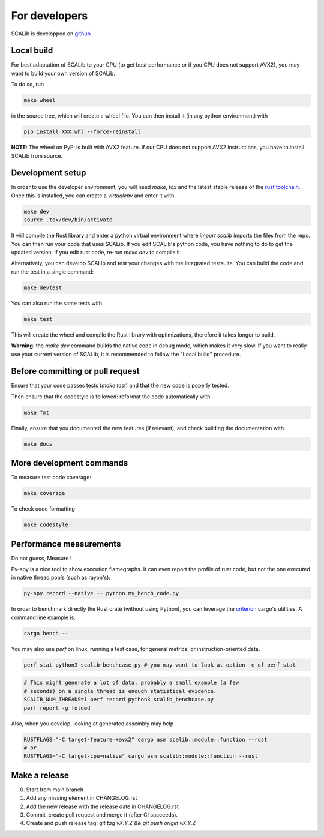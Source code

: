 For developers
==============

SCALib is developped on github_.

.. _github: https://github.com/simple-crypto/SCALib

Local build
-----------

For best adaptation of SCALib to your CPU (to get best performance or if you
CPU does not support AVX2), you may want to build your own version of SCALib.

To do so, run

.. code-block::
    
    make wheel

in the source tree, which will create a wheel file.
You can then install it (in any python environment) with 

.. code-block::

    pip install XXX.whl --force-reinstall 

**NOTE**: The wheel on PyPi is built with AVX2 feature. If our CPU does not
support AVX2 instructions, you have to install SCALib from source. 

Development setup
-----------------

In order to use the developer environment, you will need `make`, `tox` and the
latest stable release of the `rust toolchain <https://rustup.rs/>`_. Once this is installed, you can
create a `virtualenv` and enter it with

.. code-block::

    make dev
    source .tox/dev/bin/activate

It will compile the Rust library and enter a python virtual environment where
`import scalib` imports the files from the repo.
You can then run your code that uses SCALib. If you edit SCALib's python code,
you have nothing to do to get the updated version. If you edit rust code,
re-run `make dev` to compile it.

Alternatively, you can develop SCALib and test your changes with the integrated
testsuite.
You can build the code and run the test in a single command:

.. code-block::
    
    make devtest
    
You can also run the same tests with 

.. code-block::

    make test

This will create the wheel and compile the Rust library with optimizations,
therefore it takes longer to build.

**Warning**: the `make dev` command builds the native code in debug mode, which
makes it very slow. If you want to really use your current version of SCALib,
it is recommended to follow the "Local build" procedure.

Before committing or pull request
---------------------------------

Ensure that your code passes tests (`make test`) and that the new code is
poperly tested.

Then ensure that the codestyle is followed: reformat the code automatically with

.. code-block::
 
    make fmt

Finally, ensure that you documented the new features (if relevant), and check
building the documentation with

.. code-block::
 
    make docs

More development commands
-------------------------

To measure test code coverage:

.. code-block::

    make coverage

To check code formatting

.. code-block::

    make codestyle

Performance measurements
------------------------

Do not guess, Measure !

Py-spy is a nice tool to show execution flamegraphs. It can even report the profile of rust code, but not the one executed in native thread pools (such as rayon's):

.. code-block::

    py-spy record --native -- python my_bench_code.py

In order to benchmark directly the Rust crate (without using Python), you can
leverage the `criterion
<https://bheisler.github.io/criterion.rs/book/criterion_rs.html>`_ cargo's
utilities. A command line example is:

.. code-block::

    cargo bench --  

You may also use `perf` on linux, running a test case, for general metrics, or instruction-oriented data.

.. code-block::

    perf stat python3 scalib_benchcase.py # you may want to look at option -e of perf stat

.. code-block::

    # This might generate a lot of data, probably a small example (a few
    # seconds) on a single thread is enough statistical evidence.
    SCALIB_NUM_THREADS=1 perf record python3 scalib_benchcase.py
    perf report -g folded

Also, when you develop, looking at generated assembly may help

.. code-block::

    RUSTFLAGS="-C target-feature=+avx2" cargo asm scalib::module::function --rust
    # or
    RUSTFLAGS="-C target-cpu=native" cargo asm scalib::module::function --rust

Make a release
--------------

0. Start from main branch
1. Add any missing element in CHANGELOG.rst
2. Add the new release with the release date in CHANGELOG.rst
3. Commit, create pull request and merge it (after CI succeeds).
4. Create and push release tag: `git tag vX.Y.Z && git push origin vX.Y.Z`

